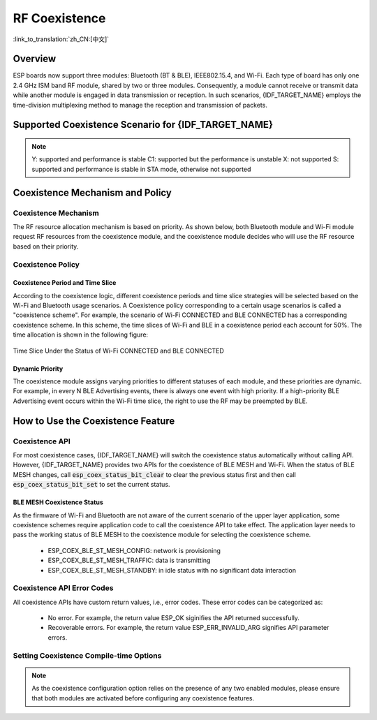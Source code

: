 RF Coexistence
==================

:link_to_translation:`zh_CN:[中文]`

Overview
---------------

ESP boards now support three modules: Bluetooth (BT & BLE), IEEE802.15.4, and Wi-Fi. Each type of board has only one 2.4 GHz ISM band RF module, shared by two or three modules. Consequently, a module cannot receive or transmit data while another module is engaged in data transmission or reception. In such scenarios, {IDF_TARGET_NAME} employs the time-division multiplexing method to manage the reception and transmission of packets.


Supported Coexistence Scenario for {IDF_TARGET_NAME}
---------------------------------------------------------------------

.. only:: esp32c3 or esp32s3 or esp32 or esp32c6

  .. table:: Supported Features of Wi-Fi and BLE Coexistence

      +-------+--------+-----------+-----+------------+-----------+----------+
      |                            |BLE                                      |
      +                            +-----+------------+-----------+----------+
      |                            |Scan |Advertising |Connecting |Connected |
      +-------+--------+-----------+-----+------------+-----------+----------+
      | Wi-Fi |STA     |Scan       |Y    |Y           |Y          |Y         |
      +       +        +-----------+-----+------------+-----------+----------+
      |       |        |Connecting |Y    |Y           |Y          |Y         |
      +       +        +-----------+-----+------------+-----------+----------+
      |       |        |Connected  |Y    |Y           |Y          |Y         |
      +       +--------+-----------+-----+------------+-----------+----------+
      |       |SOFTAP  |TX Beacon  |Y    |Y           |Y          |Y         |
      +       +        +-----------+-----+------------+-----------+----------+
      |       |        |Connecting |C1   |C1          |C1         |C1        |
      +       +        +-----------+-----+------------+-----------+----------+
      |       |        |Connected  |C1   |C1          |C1         |C1        |
      +       +--------+-----------+-----+------------+-----------+----------+
      |       |Sniffer |RX         |C1   |C1          |C1         |C1        |
      +       +--------+-----------+-----+------------+-----------+----------+
      |       |ESP-NOW |RX         |S    |S           |S          |S         |
      +       +        +-----------+-----+------------+-----------+----------+
      |       |        |TX         |Y    |Y           |Y          |Y         |
      +-------+--------+-----------+-----+------------+-----------+----------+


.. only:: esp32

  .. table:: Supported Features of Wi-Fi and Classic Bluetooth (BT) Coexistence

      +-------+--------+-----------+--------+-------------+-----+----------+-----------+
      |                            |BR/EDR                                             |
      +                            +--------+-------------+-----+----------+-----------+
      |                            |Inquiry |Inquiry scan |Page |Page scan | Connected |
      +-------+--------+-----------+--------+-------------+-----+----------+-----------+
      | Wi-Fi |STA     |Scan       |Y       |Y            |Y    |Y         |Y          |
      +       +        +-----------+--------+-------------+-----+----------+-----------+
      |       |        |Connecting |Y       |Y            |Y    |Y         |Y          |
      +       +        +-----------+--------+-------------+-----+----------+-----------+
      |       |        |Connected  |Y       |Y            |Y    |Y         |Y          |
      +       +--------+-----------+--------+-------------+-----+----------+-----------+
      |       |SOFTAP  |TX Beacon  |Y       |Y            |Y    |Y         |Y          |
      +       +        +-----------+--------+-------------+-----+----------+-----------+
      |       |        |Connecting |C1      |C1           |C1   |C1        |C1         |
      +       +        +-----------+--------+-------------+-----+----------+-----------+
      |       |        |Connected  |C1      |C1           |C1   |C1        |C1         |
      +       +--------+-----------+--------+-------------+-----+----------+-----------+
      |       |Sniffer |RX         |C1      |C1           |C1   |C1        |C1         |
      +       +--------+-----------+--------+-------------+-----+----------+-----------+
      |       |ESP-NOW |RX         |S       |S            |S    |S         |S          |
      +       +        +-----------+--------+-------------+-----+----------+-----------+
      |       |        |TX         |Y       |Y            |Y    |Y         |Y          |
      +-------+--------+-----------+--------+-------------+-----+----------+-----------+

.. only:: SOC_IEEE802154_SUPPORTED

  .. table:: Supported Features of Thread (IEEE802.15.4) and BLE Coexistence

      +--------+-----------------+-----+------------+-----------+----------+
      |                          |BLE                                      |
      +                          +-----+------------+-----------+----------+
      |                          |Scan |Advertising |Connecting |Connected |
      +--------+-----------------+-----+------------+-----------+----------+
      | Thread |Scan             |X    |Y           |Y          |Y         |
      +        +-----------------+-----+------------+-----------+----------+
      |        |Connecting       |X    |Y           |Y          |Y         |
      +        +-----------------+-----+------------+-----------+----------+
      |        |Connected        |X    |Y           |Y          |Y         |
      +        +-----------------+-----+------------+-----------+----------+
      |        |Connected        |     |            |           |          |
      |        |(high throughput)|X    |C1          |C1         |C1        |
      +--------+-----------------+-----+------------+-----------+----------+

.. note::

  Y: supported and performance is stable
  C1: supported but the performance is unstable
  X: not supported
  S: supported and performance is stable in STA mode, otherwise not supported


Coexistence Mechanism and Policy
------------------------------------------------

Coexistence Mechanism
^^^^^^^^^^^^^^^^^^^^^^^^^^^

The RF resource allocation mechanism is based on priority. As shown below, both Bluetooth module and Wi-Fi module request RF resources from the coexistence module, and the coexistence module decides who will use the RF resource based on their priority.

.. blockdiag::
    :scale: 100%
    :caption: Coexistence Mechanism
    :align: center

    blockdiag {

      # global attributes
      node_height = 60;
      node_width = 120;
      span_width = 100;
      span_height = 60;
      default_shape = roundedbox;
      default_group_color = none;

      # node labels
   	  Wi-Fi [shape = box];
   	  Bluetooth [shape = box];
   	  Coexistence [shape = box, label = 'Coexistence module'];
   	  RF [shape = box, label = 'RF module'];

      # node connections
   	  Wi-Fi -> Coexistence;
   	  Bluetooth  -> Coexistence;
   	  Coexistence -> RF;
    }


.. _coexist_policy:

Coexistence Policy
^^^^^^^^^^^^^^^^^^^^^^^^^^^

Coexistence Period and Time Slice
""""""""""""""""""""""""""""""""""""""""

.. only:: esp32

  Wi-Fi, BT, and BLE have their fixed time slice to use the RF. A coexistence period is divided into 3 time slices in the order of Wi-Fi, BT, and BLE. In the Wi-Fi slice, Wi-Fi's request to the coexistence arbitration module will have higher priority. Similarly, BT/BLE can enjoy higher priority at their own time slices. The duration of the coexistence period and the proportion of each time slice are divided into four categories according to the Wi-Fi status:


.. only:: esp32c3 or esp32s3 or esp32c6

  Wi-Fi and BLE have their fixed time slice to use the RF. In the Wi-Fi time slice, Wi-Fi will send a higher priority request to the coexistence arbitration module. Similarly, BLE can enjoy higher priority at their own time slice. The duration of the coexistence period and the proportion of each time slice are divided into four categories according to the Wi-Fi status:

.. only:: SOC_IEEE802154_SUPPORTED

  Currently, the only supported strategy ensures that the priority of BLE always takes precedence over IEEE802.15.4.

.. list::

  :esp32: 1) IDLE status: the coexistence of BT and BLE is controlled by Bluetooth module.
  :esp32c3 or esp32s3 or esp32c6: 1) IDLE status: RF module is controlled by Bluetooth module.
  #) CONNECTED status: the coexistence period starts at the Target Beacon Transmission Time (TBTT) and is more than 100 ms.
  #) SCAN status: Wi-Fi slice and coexistence period are longer than in the CONNECTED status. To ensure Bluetooth performance, the Bluetooth time slice will also be adjusted accordingly.
  #) CONNECTING status: Wi-Fi slice is longer than in the CONNECTED status. To ensure Bluetooth performance, the Bluetooth time slice will also be adjusted accordingly.


According to the coexistence logic, different coexistence periods and time slice strategies will be selected based on the Wi-Fi and Bluetooth usage scenarios. A Coexistence policy corresponding to a certain usage scenarios is called a "coexistence scheme". For example, the scenario of Wi-Fi CONNECTED and BLE CONNECTED has a corresponding coexistence scheme. In this scheme, the time slices of Wi-Fi and BLE in a coexistence period each account for 50%. The time allocation is shown in the following figure:

.. figure:: ../../_static/coexist_wifi_connected_and_ble_connected_time_slice.png
    :align: center
    :alt: Time Slice Under the Status of Wi-Fi CONNECTED and BLE CONNECTED
    :figclass: align-center

    Time Slice Under the Status of Wi-Fi CONNECTED and BLE CONNECTED


Dynamic Priority
""""""""""""""""""""""""""""

The coexistence module assigns varying priorities to different statuses of each module, and these priorities are dynamic. For example, in every N BLE Advertising events, there is always one event with high priority. If a high-priority BLE Advertising event occurs within the Wi-Fi time slice, the right to use the RF may be preempted by BLE.

.. only:: SOC_WIFI_SUPPORTED

    Wi-Fi Connectionless Modules Coexistence
    """"""""""""""""""""""""""""""""""""""""""""""""""""""""

    To some extent, some combinations of connectionless power-saving parameters `Window` and `Interval` would lead to extra Wi-Fi priority request out of Wi-Fi time slice. It`s for obtaining RF resources at coexistence for customized parameters, while leading to impact on Bluetooth performance.

    If connectionless power-saving parameters are configured with default values, the coexistence module would perform in stable mode and the behaviour above would not happen. So please configure Wi-Fi connectionless power-saving parameters to default values unless you have plenty of coexistence performance tests for customized parameters.

    Please refer to :ref:`connectionless module power save <connectionless-module-power-save>` to get more detail.


How to Use the Coexistence Feature
--------------------------------------

Coexistence API
^^^^^^^^^^^^^^^^^^^^^^^^^^^

For most coexistence cases, {IDF_TARGET_NAME} will switch the coexistence status automatically without calling API. However, {IDF_TARGET_NAME} provides two APIs for the coexistence of BLE MESH and Wi-Fi. When the status of BLE MESH changes, call :code:`esp_coex_status_bit_clear` to clear the previous status first and then call :code:`esp_coex_status_bit_set` to set the current status.


BLE MESH Coexistence Status
""""""""""""""""""""""""""""""""""

As the firmware of Wi-Fi and Bluetooth are not aware of the current scenario of the upper layer application, some coexistence schemes require application code to call the coexistence API to take effect. The application layer needs to pass the working status of BLE MESH to the coexistence module for selecting the coexistence scheme.

  - ESP_COEX_BLE_ST_MESH_CONFIG: network is provisioning
  - ESP_COEX_BLE_ST_MESH_TRAFFIC: data is transmitting
  - ESP_COEX_BLE_ST_MESH_STANDBY: in idle status with no significant data interaction


Coexistence API Error Codes
^^^^^^^^^^^^^^^^^^^^^^^^^^^^^^^^

All coexistence APIs have custom return values, i.e., error codes. These error codes can be categorized as:

  - No error. For example, the return value ESP_OK siginifies the API returned successfully.
  - Recoverable errors. For example, the return value ESP_ERR_INVALID_ARG signifies API parameter errors.


Setting Coexistence Compile-time Options
^^^^^^^^^^^^^^^^^^^^^^^^^^^^^^^^^^^^^^^^^^^^^^^

.. list::

    - After writing the coexistence program, you must check  :ref:`CONFIG_ESP_COEX_SW_COEXIST_ENABLE` option through menuconfig to open coexistence configuration on software, otherwise the coexistence function mentioned above cannot be used.

    :esp32: - To ensure better communication performance of Wi-Fi and Bluetooth in the case of coexistence, run the task of the Wi-Fi protocol stack, the task of the Bluetooth Controller and Host protocol stack on different CPUs. You can use :ref:`CONFIG_BTDM_CTRL_PINNED_TO_CORE_CHOICE` and :ref:`CONFIG_BT_BLUEDROID_PINNED_TO_CORE_CHOICE` (or :ref:`CONFIG_BT_NIMBLE_PINNED_TO_CORE_CHOICE`) to put the tasks of the Bluetooth controller and the host protocol stack on the same CPU, and then use :ref:`CONFIG_ESP_WIFI_TASK_CORE_ID` to place the task of the Wi-Fi protocol stack on another CPU.

    :esp32s3: - To ensure better communication performance of Wi-Fi and Bluetooth in the case of coexistence, run the task of the Wi-Fi protocol stack, the task of the Bluetooth Controller and Host protocol stack on different CPUs. You can use :ref:`CONFIG_BT_CTRL_PINNED_TO_CORE_CHOICE` and :ref:`CONFIG_BT_BLUEDROID_PINNED_TO_CORE_CHOICE` (or :ref:`CONFIG_BT_NIMBLE_PINNED_TO_CORE_CHOICE` ）to put the tasks of the Bluetooth controller and the host protocol stack on the same CPU, and then use :ref:`CONFIG_ESP_WIFI_TASK_CORE_ID` to place the task of the Wi-Fi protocol stack on another CPU.

    :esp32: - In the case of coexistence, BLE SCAN may be interrupted by Wi-Fi and Wi-Fi releases RF resources before the end of the current BLE scan window. In order to make BLE acquire RF resources again within the current scan window, you can check the FULL SCAN configuration option through :ref:`CONFIG_BTDM_CTRL_FULL_SCAN_SUPPORTED`.

    :esp32c3 or esp32s3: - When using LE Coded PHY during a BLE connection, to avoid affecting Wi-Fi performance due to the long duration of Bluetooth packets, you can select `BT_CTRL_COEX_PHY_CODED_TX_RX_TLIM_EN` in the sub-options of :ref:`CONFIG_BT_CTRL_COEX_PHY_CODED_TX_RX_TLIM` to limit the maximum time of TX/RX.

    - You can reduce the memory consumption by configuring the following options on menuconfig.

      1) :ref:`CONFIG_BT_BLE_DYNAMIC_ENV_MEMORY`: enable the configuration of dynamic memory for Bluetooth protocol stack.
      #) :ref:`CONFIG_ESP_WIFI_STATIC_RX_BUFFER_NUM`: reduce the number of Wi-Fi static RX buffers.
      #) :ref:`CONFIG_ESP_WIFI_DYNAMIC_RX_BUFFER_NUM`: reduce the number of Wi-Fi dynamic RX buffers.
      #) :ref:`CONFIG_ESP_WIFI_TX_BUFFER`: enable the configuration of dynamic allocation TX buffers.
      #) :ref:`CONFIG_ESP_WIFI_DYNAMIC_TX_BUFFER_NUM`: reduce the number of Wi-Fi dynamic TX buffers.
      #) :ref:`CONFIG_ESP_WIFI_TX_BA_WIN`: reduce the number of Wi-Fi Block Ack TX windows.
      #) :ref:`CONFIG_ESP_WIFI_RX_BA_WIN`: reduce the number of Wi-Fi Block Ack RX windows.
      #) :ref:`CONFIG_ESP_WIFI_MGMT_SBUF_NUM`: reduce the number of Wi-Fi Management Short Buffer.
      #) :ref:`CONFIG_ESP_WIFI_RX_IRAM_OPT`: turning off this configuration option will reduce the IRAM memory by approximately 17 KB.
      #) :ref:`CONFIG_LWIP_TCP_SND_BUF_DEFAULT`: reduce the default TX buffer size for TCP sockets.
      #) :ref:`CONFIG_LWIP_TCP_WND_DEFAULT`:  reduce the default size of the RX window for TCP sockets.
      #) :ref:`CONFIG_LWIP_TCP_RECVMBOX_SIZE`: reduce the size of the TCP receive mailbox.
      #) :ref:`CONFIG_LWIP_TCP_ACCEPTMBOX_SIZE`: reduce the size of the TCP accept mailbox.
      #) :ref:`CONFIG_LWIP_UDP_RECVMBOX_SIZE`: reduce the size of the UDP receive mailbox.
      #) :ref:`CONFIG_LWIP_TCPIP_RECVMBOX_SIZE`: reduce the size of TCPIP task receive mailbox.

.. note::

  As the coexistence configuration option relies on the presence of any two enabled modules, please ensure that both modules are activated before configuring any coexistence features.
